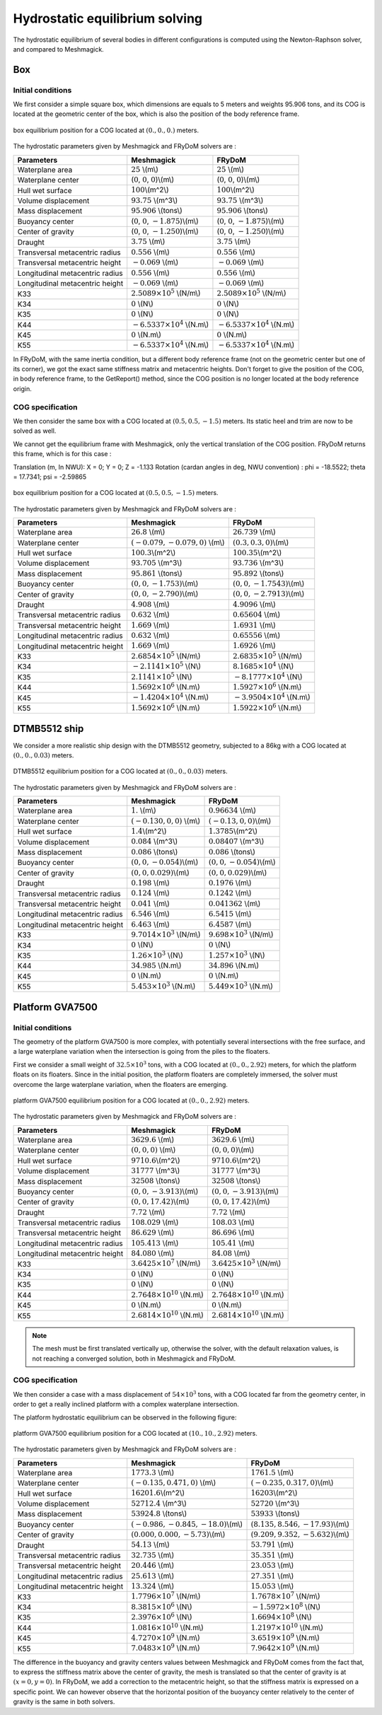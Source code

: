 .. hydrostatics_equilibrium:

Hydrostatic equilibrium solving
~~~~~~~~~~~~~~~~~~~~~~~~~~~~~~~

..
    TODO: write the theory doc of the hydrodyanmic solving : Newton-Raphson, Stiffness matrix, relaxation, equation to solve, etc.

The hydrostatic equilibrium of several bodies in different configurations is computed using the Newton-Raphson solver,
and compared to Meshmagick.

Box
+++

Initial conditions
__________________

We first consider a simple square box, which dimensions are equals to 5 meters and weights 95.906 tons, and its COG is located
at the geometric center of the box, which is also the position of the body reference frame.

.. _fig_box_initial:
.. figure:: _static/hydrostatic_equilibrium/box_initial.png
    :align: center
    :alt: box_initial_equilibrium_position

    box equilibrium position for a COG located at :math:`(0., 0., 0.)` meters.

The hydrostatic parameters given by Meshmagick and FRyDoM solvers are :

=============================== =============================================== ========================================
Parameters                      Meshmagick                                      FRyDoM
=============================== =============================================== ========================================
Waterplane area                 :math:`25` \\(m\\)                              :math:`25` \\(m\\)
Waterplane center               (:math:`0`, :math:`0`, :math:`0`)\\(m\\)        (:math:`0`, :math:`0`, :math:`0`)\\(m\\)
Hull wet surface                :math:`100`\\(m^2\\)                            :math:`100`\\(m^2\\)
Volume displacement	            :math:`93.75` \\(m^3\\)                         :math:`93.75` \\(m^3\\)
Mass displacement               :math:`95.906` \\(tons\\)                       :math:`95.906` \\(tons\\)
Buoyancy center                 (:math:`0`, :math:`0`, :math:`-1.875`)\\(m\\)   (:math:`0`, :math:`0`, :math:`-1.875`)\\(m\\)
Center of gravity               (:math:`0`, :math:`0`, :math:`-1.250`)\\(m\\)   (:math:`0`, :math:`0`, :math:`-1.250`)\\(m\\)
Draught                         :math:`3.75` \\(m\\)                            :math:`3.75` \\(m\\)
Transversal metacentric radius  :math:`0.556` \\(m\\)                           :math:`0.556` \\(m\\)
Transversal metacentric height  :math:`-0.069` \\(m\\)                          :math:`-0.069` \\(m\\)
Longitudinal metacentric radius :math:`0.556` \\(m\\)                           :math:`0.556` \\(m\\)
Longitudinal metacentric height :math:`-0.069` \\(m\\)                          :math:`-0.069` \\(m\\)
K33                             :math:`2.5089 \times 10^5` \\(N/m\\)            :math:`2.5089 \times 10^5` \\(N/m\\)
K34                             :math:`0` \\(N\\)                               :math:`0` \\(N\\)
K35                             :math:`0` \\(N\\)                               :math:`0` \\(N\\)
K44                             :math:`-6.5337 \times 10^4` \\(N.m\\)           :math:`-6.5337 \times 10^4` \\(N.m\\)
K45                             :math:`0` \\(N.m\\)                             :math:`0` \\(N.m\\)
K55                             :math:`-6.5337 \times 10^4` \\(N.m\\)           :math:`-6.5337 \times 10^4` \\(N.m\\)
=============================== =============================================== ========================================

In FRyDoM, with the same inertia condition, but a different body reference frame (not on the geometric center but one of
its corner), we got the exact same stiffness matrix and metacentric heights. Don't forget to give the position of the COG,
in body reference frame, to the GetReport() method, since the COG position is no longer located at the body reference origin.

COG specification
_________________

We then consider the same box with a COG located at :math:`(0.5, 0.5, -1.5)` meters. Its static heel and trim are now to
be solved as well.

We cannot get the equilibrium frame with Meshmagick, only the vertical translation of the COG position. FRyDoM returns
this frame, which is for this case :

Translation (m, In NWU): X = 0; Y = 0; Z = -1.133
Rotation (cardan angles in deg, NWU convention) : phi = -18.5522; theta = 17.7341; psi = -2.59865

.. _fig_box_COG:
.. figure:: _static/hydrostatic_equilibrium/box_COG.png
    :align: center
    :alt: box_COG_equilibrium_position

    box equilibrium position for a COG located at :math:`(0.5, 0.5, -1.5)` meters.


The hydrostatic parameters given by Meshmagick and FRyDoM solvers are :

=============================== =============================================== ========================================
Parameters                      Meshmagick                                      FRyDoM
=============================== =============================================== ========================================
Waterplane area                 :math:`26.8` \\(m\\)                            :math:`26.739` \\(m\\)
Waterplane center               :math:`(-0.079, -0.079, 0)` \\(m\\)             :math:`(0.3, 0.3, 0)`\\(m\\)
Hull wet surface                :math:`100.3`\\(m^2\\)                          :math:`100.35`\\(m^2\\)
Volume displacement	            :math:`93.705` \\(m^3\\)                        :math:`93.736` \\(m^3\\)
Mass displacement               :math:`95.861` \\(tons\\)                       :math:`95.892` \\(tons\\)
Buoyancy center                 :math:`(0, 0, -1.753)`\\(m\\)                   :math:`(0, 0, -1.7543)`\\(m\\)
Center of gravity               :math:`(0, 0, -2.790)`\\(m\\)                   :math:`(0, 0, -2.7913)`\\(m\\)
Draught                         :math:`4.908` \\(m\\)                           :math:`4.9096` \\(m\\)
Transversal metacentric radius  :math:`0.632` \\(m\\)                           :math:`0.65604` \\(m\\)
Transversal metacentric height  :math:`1.669` \\(m\\)                           :math:`1.6931` \\(m\\)
Longitudinal metacentric radius :math:`0.632` \\(m\\)                           :math:`0.65556` \\(m\\)
Longitudinal metacentric height :math:`1.669` \\(m\\)                           :math:`1.6926` \\(m\\)
K33                             :math:`2.6854 \times 10^5` \\(N/m\\)            :math:`2.6835 \times 10^5` \\(N/m\\)
K34                             :math:`-2.1141 \times 10^5` \\(N\\)             :math:`8.1685 \times 10^4` \\(N\\)
K35                             :math:`2.1141 \times 10^5` \\(N\\)              :math:`-8.1777  \times 10^4` \\(N\\)
K44                             :math:`1.5692 \times 10^6` \\(N.m\\)            :math:`1.5927 \times 10^6` \\(N.m\\)
K45                             :math:`-1.4204\times 10^4` \\(N.m\\)            :math:`-3.9504 \times 10^4` \\(N.m\\)
K55                             :math:`1.5692 \times 10^6` \\(N.m\\)            :math:`1.5922 \times 10^6` \\(N.m\\)
=============================== =============================================== ========================================

DTMB5512 ship
+++++++++++++

We consider a more realistic ship design with the DTMB5512 geometry, subjected to a 86kg with a COG located at :math:`(0., 0., 0.03)` meters.

.. _fig_DTMB:
.. figure:: _static/hydrostatic_equilibrium/DTMB.png
    :align: center
    :alt: DTMB_equilibrium_position

    DTMB5512 equilibrium position for a COG located at :math:`(0., 0., 0.03)` meters.


The hydrostatic parameters given by Meshmagick and FRyDoM solvers are :

=============================== =============================================== ========================================
Parameters                      Meshmagick                                      FRyDoM
=============================== =============================================== ========================================
Waterplane area                 :math:`1.` \\(m\\)                              :math:`0.96634` \\(m\\)
Waterplane center               :math:`(-0.130, 0, 0)` \\(m\\)                  :math:`(-0.13, 0, 0)`\\(m\\)
Hull wet surface                :math:`1.4`\\(m^2\\)                            :math:`1.3785`\\(m^2\\)
Volume displacement	            :math:`0.084` \\(m^3\\)                         :math:`0.08407` \\(m^3\\)
Mass displacement               :math:`0.086` \\(tons\\)                        :math:`0.086` \\(tons\\)
Buoyancy center                 :math:`(0, 0, -0.054)`\\(m\\)                   :math:`(0, 0, -0.054)`\\(m\\)
Center of gravity               :math:`(0, 0, 0.029)`\\(m\\)                    :math:`(0, 0, 0.029)`\\(m\\)
Draught                         :math:`0.198` \\(m\\)                           :math:`0.1976` \\(m\\)
Transversal metacentric radius  :math:`0.124` \\(m\\)                           :math:`0.1242` \\(m\\)
Transversal metacentric height  :math:`0.041` \\(m\\)                           :math:`0.041362` \\(m\\)
Longitudinal metacentric radius :math:`6.546` \\(m\\)                           :math:`6.5415` \\(m\\)
Longitudinal metacentric height :math:`6.463` \\(m\\)                           :math:`6.4587` \\(m\\)
K33                             :math:`9.7014 \times 10^3` \\(N/m\\)            :math:`9.698 \times 10^3` \\(N/m\\)
K34                             :math:`0` \\(N\\)                               :math:`0` \\(N\\)
K35                             :math:`1.26 \times 10^3` \\(N\\)                :math:`1.257  \times 10^3` \\(N\\)
K44                             :math:`34.985` \\(N.m\\)                        :math:`34.896` \\(N.m\\)
K45                             :math:`0` \\(N.m\\)                             :math:`0` \\(N.m\\)
K55                             :math:`5.453 \times 10^3` \\(N.m\\)             :math:`5.449 \times 10^3` \\(N.m\\)
=============================== =============================================== ========================================


Platform GVA7500
++++++++++++++++

Initial conditions
__________________

The geometry of the platform GVA7500 is more complex, with potentially several intersections with the free surface, and
a large waterplane variation when the intersection is going from the piles to the floaters.

First we consider a small weight of :math:`32.5 \times 10^3` tons, with a COG located at :math:`(0., 0., 2.92)` meters,
for which the platform floats on its floaters.
Since in the initial position, the platform floaters are completely immersed, the solver must overcome the large waterplane
variation, when the floaters are emerging.

.. _fig_platform:
.. figure:: _static/hydrostatic_equilibrium/platform.png
    :align: center
    :alt: platform_equilibrium_position

    platform GVA7500 equilibrium position for a COG located at :math:`(0., 0., 2.92)` meters.

The hydrostatic parameters given by Meshmagick and FRyDoM solvers are :

=============================== =============================================== ========================================
Parameters                      Meshmagick                                      FRyDoM
=============================== =============================================== ========================================
Waterplane area                 :math:`3629.6` \\(m\\)                          :math:`3629.6` \\(m\\)
Waterplane center               :math:`(0, 0, 0)` \\(m\\)                       :math:`(0, 0, 0)`\\(m\\)
Hull wet surface                :math:`9710.6`\\(m^2\\)                         :math:`9710.6`\\(m^2\\)
Volume displacement	            :math:`31777` \\(m^3\\)                         :math:`31777` \\(m^3\\)
Mass displacement               :math:`32508` \\(tons\\)                        :math:`32508` \\(tons\\)
Buoyancy center                 :math:`(0, 0, -3.913)`\\(m\\)                   :math:`(0, 0, -3.913)`\\(m\\)
Center of gravity               :math:`(0, 0, 17.42)`\\(m\\)                    :math:`(0, 0, 17.42)`\\(m\\)
Draught                         :math:`7.72` \\(m\\)                            :math:`7.72` \\(m\\)
Transversal metacentric radius  :math:`108.029` \\(m\\)                         :math:`108.03` \\(m\\)
Transversal metacentric height  :math:`86.629` \\(m\\)                          :math:`86.696` \\(m\\)
Longitudinal metacentric radius :math:`105.413` \\(m\\)                         :math:`105.41` \\(m\\)
Longitudinal metacentric height :math:`84.080` \\(m\\)                          :math:`84.08` \\(m\\)
K33                             :math:`3.6425 \times 10^7` \\(N/m\\)            :math:`3.6425 \times 10^3` \\(N/m\\)
K34                             :math:`0` \\(N\\)                               :math:`0` \\(N\\)
K35                             :math:`0` \\(N\\)                               :math:`0` \\(N\\)
K44                             :math:`2.7648 \times 10^{10}` \\(N.m\\)           :math:`2.7648 \times 10^{10}` \\(N.m\\)
K45                             :math:`0` \\(N.m\\)                             :math:`0` \\(N.m\\)
K55                             :math:`2.6814 \times 10^{10}` \\(N.m\\)           :math:`2.6814 \times 10^{10}` \\(N.m\\)
=============================== =============================================== ========================================

.. note::
    The mesh must be first translated vertically up, otherwise the solver, with the default relaxation values, is not
    reaching a converged solution, both in Meshmagick and FRyDoM.

COG specification
_________________

We then consider a case with a mass displacement of :math:`54\times 10^3` tons, with a COG located far from the geometry
center, in order to get a really inclined platform with a complex waterplane intersection.

The platform hydrostatic equilibrium can be observed in the following figure:

.. _fig_platform_COG:
.. figure:: _static/hydrostatic_equilibrium/platform_COG.png
    :align: center
    :alt: platform_COG_equilibrium_position

    platform GVA7500 equilibrium position for a COG located at :math:`(10., 10., 2.92)` meters.

The hydrostatic parameters given by Meshmagick and FRyDoM solvers are :

=============================== =============================================== ========================================
Parameters                      Meshmagick                                      FRyDoM
=============================== =============================================== ========================================
Waterplane area                 :math:`1773.3` \\(m\\)                          :math:`1761.5` \\(m\\)
Waterplane center               :math:`(-0.135, 0.471, 0)` \\(m\\)              :math:`(-0.235, 0.317, 0)`\\(m\\)
Hull wet surface                :math:`16201.6`\\(m^2\\)                        :math:`16203`\\(m^2\\)
Volume displacement	            :math:`52712.4` \\(m^3\\)                       :math:`52720` \\(m^3\\)
Mass displacement               :math:`53924.8` \\(tons\\)                      :math:`53933` \\(tons\\)
Buoyancy center                 :math:`(-0.986, -0.845, -18.0)`\\(m\\)          :math:`(8.135, 8.546, -17.93)`\\(m\\)
Center of gravity               :math:`(0.000, 0.000, -5.73)`\\(m\\)            :math:`(9.209, 9.352, -5.632)`\\(m\\)
Draught                         :math:`54.13` \\(m\\)                           :math:`53.791` \\(m\\)
Transversal metacentric radius  :math:`32.735` \\(m\\)                          :math:`35.351` \\(m\\)
Transversal metacentric height  :math:`20.446` \\(m\\)                          :math:`23.053` \\(m\\)
Longitudinal metacentric radius :math:`25.613` \\(m\\)                          :math:`27.351` \\(m\\)
Longitudinal metacentric height :math:`13.324` \\(m\\)                          :math:`15.053` \\(m\\)
K33                             :math:`1.7796 \times 10^7` \\(N/m\\)            :math:`1.7678 \times 10^7` \\(N/m\\)
K34                             :math:`8.3815 \times 10^6` \\(N\\)              :math:`-1.5972 \times 10^8` \\(N\\)
K35                             :math:`2.3976 \times 10^6` \\(N\\)              :math:`1.6694 \times 10^8` \\(N\\)
K44                             :math:`1.0816 \times 10^{10}` \\(N.m\\)           :math:`1.2197 \times 10^{10}` \\(N.m\\)
K45                             :math:`4.7270 \times 10^9` \\(N.m\\)            :math:`3.6519 \times 10^9` \\(N.m\\)
K55                             :math:`7.0483 \times 10^9` \\(N.m\\)            :math:`7.9642 \times 10^9` \\(N.m\\)
=============================== =============================================== ========================================

The difference in the buoyancy and gravity centers values between Meshmagick and FRyDoM comes from the fact that, to
express the stiffness matrix above the center of gravity, the mesh is translated so that the center of gravity is at
:math:`(x = 0, y = 0)`. In FRyDoM, we add a correction to the metacentric height, so that the stiffness matrix is expressed
on a specific point. We can however observe that the horizontal position of the buoyancy center relatively to the center of gravity
is the same in both solvers.
